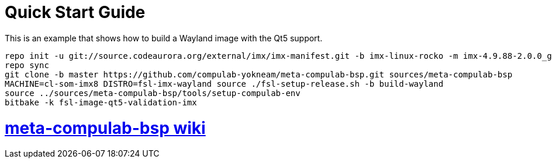 # Quick Start Guide

This is an example that shows how to build a Wayland image with the Qt5 support.

[source,console]
repo init -u git://source.codeaurora.org/external/imx/imx-manifest.git -b imx-linux-rocko -m imx-4.9.88-2.0.0_ga.xml
repo sync
git clone -b master https://github.com/compulab-yokneam/meta-compulab-bsp.git sources/meta-compulab-bsp
MACHINE=cl-som-imx8 DISTRO=fsl-imx-wayland source ./fsl-setup-release.sh -b build-wayland
source ../sources/meta-compulab-bsp/tools/setup-compulab-env
bitbake -k fsl-image-qt5-validation-imx

# https://github.com/compulab-yokneam/meta-compulab-bsp/wiki[meta-compulab-bsp wiki]
